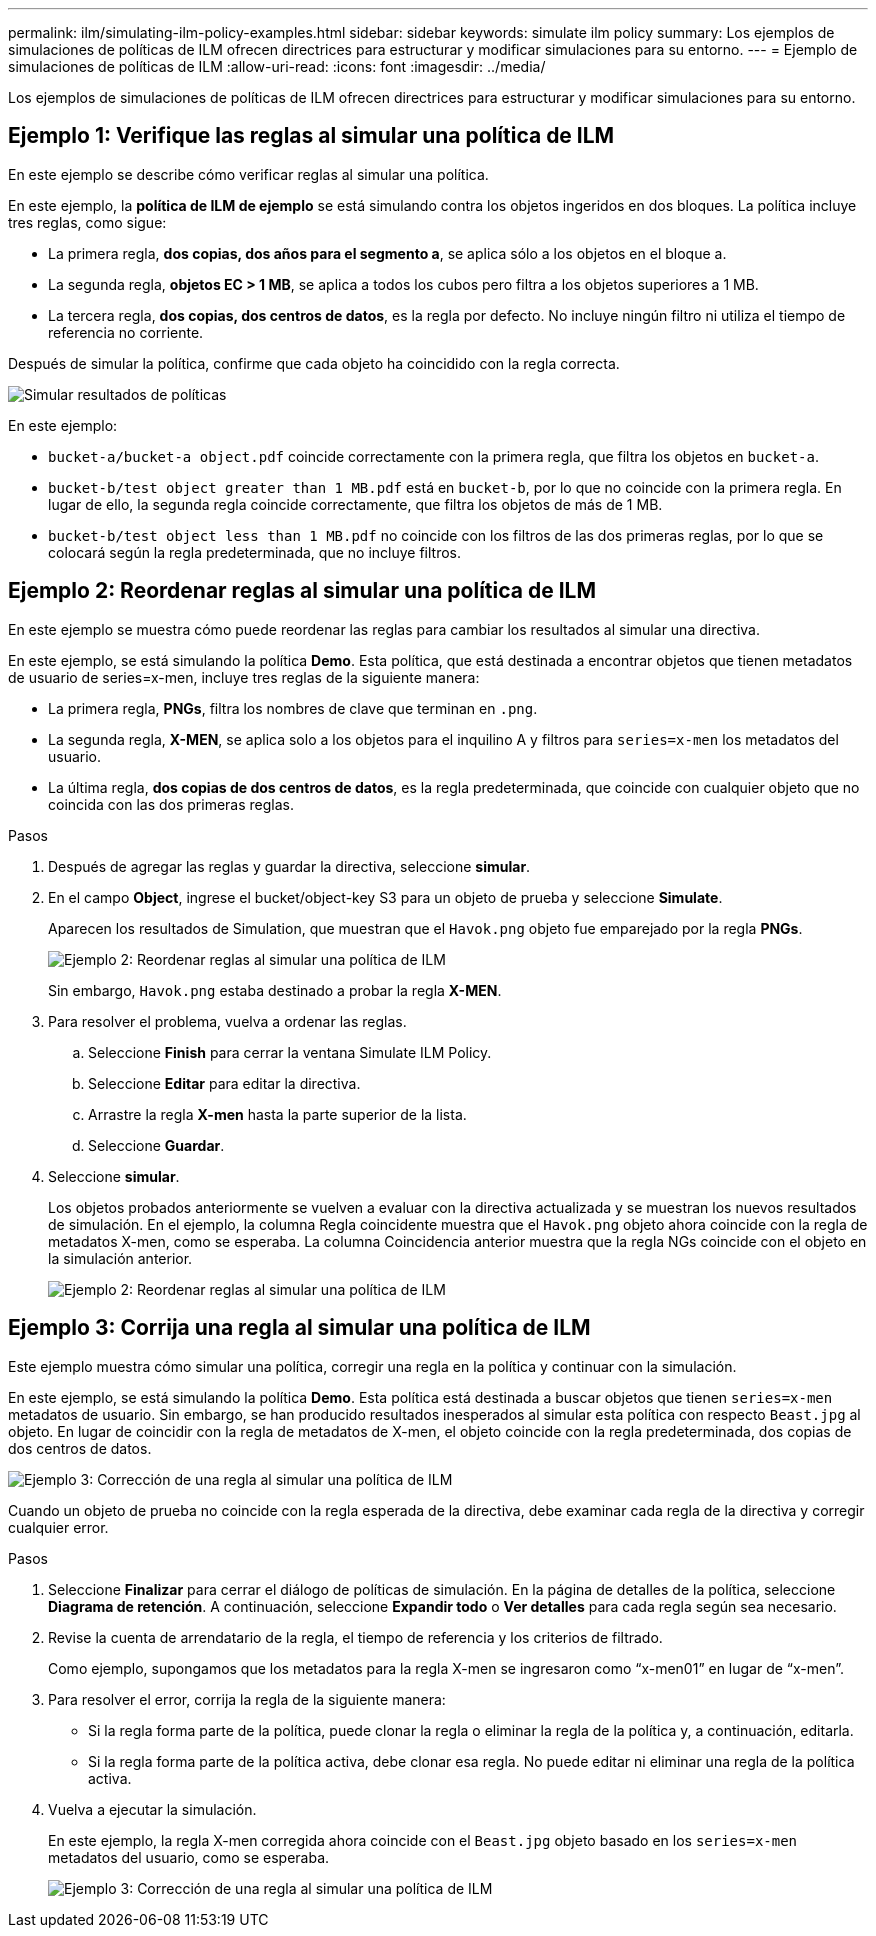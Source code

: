 ---
permalink: ilm/simulating-ilm-policy-examples.html 
sidebar: sidebar 
keywords: simulate ilm policy 
summary: Los ejemplos de simulaciones de políticas de ILM ofrecen directrices para estructurar y modificar simulaciones para su entorno. 
---
= Ejemplo de simulaciones de políticas de ILM
:allow-uri-read: 
:icons: font
:imagesdir: ../media/


[role="lead"]
Los ejemplos de simulaciones de políticas de ILM ofrecen directrices para estructurar y modificar simulaciones para su entorno.



== Ejemplo 1: Verifique las reglas al simular una política de ILM

En este ejemplo se describe cómo verificar reglas al simular una política.

En este ejemplo, la *política de ILM de ejemplo* se está simulando contra los objetos ingeridos en dos bloques. La política incluye tres reglas, como sigue:

* La primera regla, *dos copias, dos años para el segmento a*, se aplica sólo a los objetos en el bloque a.
* La segunda regla, *objetos EC > 1 MB*, se aplica a todos los cubos pero filtra a los objetos superiores a 1 MB.
* La tercera regla, *dos copias, dos centros de datos*, es la regla por defecto. No incluye ningún filtro ni utiliza el tiempo de referencia no corriente.


Después de simular la política, confirme que cada objeto ha coincidido con la regla correcta.

image::../media/simulate_policy_screen.png[Simular resultados de políticas]

En este ejemplo:

* `bucket-a/bucket-a object.pdf` coincide correctamente con la primera regla, que filtra los objetos en `bucket-a`.
* `bucket-b/test object greater than 1 MB.pdf` está en `bucket-b`, por lo que no coincide con la primera regla. En lugar de ello, la segunda regla coincide correctamente, que filtra los objetos de más de 1 MB.
* `bucket-b/test object less than 1 MB.pdf` no coincide con los filtros de las dos primeras reglas, por lo que se colocará según la regla predeterminada, que no incluye filtros.




== Ejemplo 2: Reordenar reglas al simular una política de ILM

En este ejemplo se muestra cómo puede reordenar las reglas para cambiar los resultados al simular una directiva.

En este ejemplo, se está simulando la política *Demo*. Esta política, que está destinada a encontrar objetos que tienen metadatos de usuario de series=x-men, incluye tres reglas de la siguiente manera:

* La primera regla, *PNGs*, filtra los nombres de clave que terminan en `.png`.
* La segunda regla, *X-MEN*, se aplica solo a los objetos para el inquilino A y filtros para `series=x-men` los metadatos del usuario.
* La última regla, *dos copias de dos centros de datos*, es la regla predeterminada, que coincide con cualquier objeto que no coincida con las dos primeras reglas.


.Pasos
. Después de agregar las reglas y guardar la directiva, seleccione *simular*.
. En el campo *Object*, ingrese el bucket/object-key S3 para un objeto de prueba y seleccione *Simulate*.
+
Aparecen los resultados de Simulation, que muestran que el `Havok.png` objeto fue emparejado por la regla *PNGs*.

+
image::../media/simulate_reorder_rules_pngs_result.png[Ejemplo 2: Reordenar reglas al simular una política de ILM]

+
Sin embargo, `Havok.png` estaba destinado a probar la regla *X-MEN*.

. Para resolver el problema, vuelva a ordenar las reglas.
+
.. Seleccione *Finish* para cerrar la ventana Simulate ILM Policy.
.. Seleccione *Editar* para editar la directiva.
.. Arrastre la regla *X-men* hasta la parte superior de la lista.
.. Seleccione *Guardar*.


. Seleccione *simular*.
+
Los objetos probados anteriormente se vuelven a evaluar con la directiva actualizada y se muestran los nuevos resultados de simulación. En el ejemplo, la columna Regla coincidente muestra que el `Havok.png` objeto ahora coincide con la regla de metadatos X-men, como se esperaba. La columna Coincidencia anterior muestra que la regla NGs coincide con el objeto en la simulación anterior.

+
image::../media/simulate_reorder_rules_correct_result.png[Ejemplo 2: Reordenar reglas al simular una política de ILM]





== Ejemplo 3: Corrija una regla al simular una política de ILM

Este ejemplo muestra cómo simular una política, corregir una regla en la política y continuar con la simulación.

En este ejemplo, se está simulando la política *Demo*. Esta política está destinada a buscar objetos que tienen `series=x-men` metadatos de usuario. Sin embargo, se han producido resultados inesperados al simular esta política con respecto `Beast.jpg` al objeto. En lugar de coincidir con la regla de metadatos de X-men, el objeto coincide con la regla predeterminada, dos copias de dos centros de datos.

image::../media/simulate_results_for_object_wrong_metadata.png[Ejemplo 3: Corrección de una regla al simular una política de ILM]

Cuando un objeto de prueba no coincide con la regla esperada de la directiva, debe examinar cada regla de la directiva y corregir cualquier error.

.Pasos
. Seleccione *Finalizar* para cerrar el diálogo de políticas de simulación. En la página de detalles de la política, seleccione *Diagrama de retención*. A continuación, seleccione *Expandir todo* o *Ver detalles* para cada regla según sea necesario.
. Revise la cuenta de arrendatario de la regla, el tiempo de referencia y los criterios de filtrado.
+
Como ejemplo, supongamos que los metadatos para la regla X-men se ingresaron como “x-men01” en lugar de “x-men”.

. Para resolver el error, corrija la regla de la siguiente manera:
+
** Si la regla forma parte de la política, puede clonar la regla o eliminar la regla de la política y, a continuación, editarla.
** Si la regla forma parte de la política activa, debe clonar esa regla. No puede editar ni eliminar una regla de la política activa.


. Vuelva a ejecutar la simulación.
+
En este ejemplo, la regla X-men corregida ahora coincide con el `Beast.jpg` objeto basado en los `series=x-men` metadatos del usuario, como se esperaba.

+
image::../media/simulate_results_for_object_corrected_metadata.png[Ejemplo 3: Corrección de una regla al simular una política de ILM]



